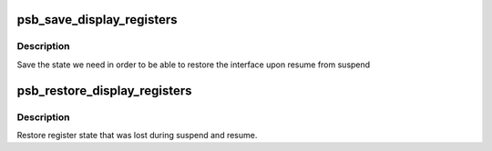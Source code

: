.. -*- coding: utf-8; mode: rst -*-
.. src-file: drivers/gpu/drm/gma500/psb_device.c

.. _`psb_save_display_registers`:

psb_save_display_registers
==========================

.. c:function:: int psb_save_display_registers(struct drm_device *dev)

    save registers lost on suspend

    :param struct drm_device \*dev:
        our DRM device

.. _`psb_save_display_registers.description`:

Description
-----------

Save the state we need in order to be able to restore the interface
upon resume from suspend

.. _`psb_restore_display_registers`:

psb_restore_display_registers
=============================

.. c:function:: int psb_restore_display_registers(struct drm_device *dev)

    restore lost register state

    :param struct drm_device \*dev:
        our DRM device

.. _`psb_restore_display_registers.description`:

Description
-----------

Restore register state that was lost during suspend and resume.

.. This file was automatic generated / don't edit.

